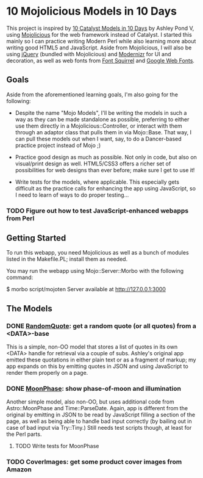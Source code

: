 * 10 Mojolicious Models in 10 Days

This project is inspired by [[http://sedition.com/a/2733][10 Catalyst Models in 10 Days]] by Ashley Pond
V, using [[http://mojolicious.org][Mojolicious]] for the web framework instead of Catalyst.  I
started this mainly so I can practice writing Modern Perl while also
learning more about writing good HTML5 and JavaScript.  Aside from
Mojolicious, I will also be using [[http://jquery.com][jQuery]] (bundled with Mojolicious) and
[[http://www.modernizr.com][Modernizr]] for UI and decoration, as well as web fonts from
[[http://www.fontsquirrel.com][Font Squirrel]] and [[http://www.google.com/webfonts][Google Web Fonts]].

** Goals

Aside from the aforementioned learning goals, I'm also going for the
following:

- Despite the name "Mojo Models", I'll be writing the models in such a
  way as they can be made standalone as possible, preferring to either
  use them directly in a Mojolicious::Controller, or interact with them
  through an adaptor class that pulls them in via Mojo::Base.  That way,
  I can pull these models out when I want, say, to do a Dancer-based
  practice project instead of Mojo ;)

- Practice good design as much as possible.  Not only in code, but also
  on visual/print design as well.  HTML5/CSS3 offers a richer set of
  possibilities for web designs than ever before; make sure I get to use
  it!

- Write tests for the models, where applicable.  This especially gets
  difficult as the practice calls for enhancing the app using
  JavaScript, so I need to learn of ways to do proper testing...

*** TODO Figure out how to test JavaScript-enhanced webapps from Perl

** Getting Started

To run this webapp, you need Mojolicious as well as a bunch of modules
listed in the Makefile.PL; install them as needed.

You may run the webapp using Mojo::Server::Morbo with the following
command:

  $ morbo script/mojoten
  Server available at http://127.0.0.1:3000

** The Models

*** DONE [[http://localhost:3000/randomquote][RandomQuote]]: get a random quote (or all quotes) from a <DATA>-base

This is a simple, non-OO model that stores a list of quotes in its own
<DATA> handle for retrieval via a couple of subs.  Ashley's original app
emitted these quotations in either plain text or as a fragment of
markup; my app expands on this by emitting quotes in JSON and using
JavaScript to render them properly on a page.

*** DONE [[http://localhost:3000/moonphase][MoonPhase]]: show phase-of-moon and illumination

Another simple model, also non-OO, but uses additional code from
Astro::MoonPhase and Time::ParseDate.  Again, app is different from the
original by emitting in JSON to be read by JavaScript filling a section
of the page, as well as being able to handle bad input correctly (by
bailing out in case of bad input via Try::Tiny.)  Still needs test
scripts though, at least for the Perl parts.

**** TODO Write tests for MoonPhase

*** TODO CoverImages: get some product cover images from Amazon

